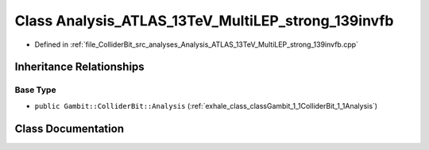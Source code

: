 .. _exhale_class_classGambit_1_1ColliderBit_1_1Analysis__ATLAS__13TeV__MultiLEP__strong__139invfb:

Class Analysis_ATLAS_13TeV_MultiLEP_strong_139invfb
===================================================

- Defined in :ref:`file_ColliderBit_src_analyses_Analysis_ATLAS_13TeV_MultiLEP_strong_139invfb.cpp`


Inheritance Relationships
-------------------------

Base Type
*********

- ``public Gambit::ColliderBit::Analysis`` (:ref:`exhale_class_classGambit_1_1ColliderBit_1_1Analysis`)


Class Documentation
-------------------


.. doxygenclass:: Gambit::ColliderBit::Analysis_ATLAS_13TeV_MultiLEP_strong_139invfb
   :project: GAMBIT
   :members:
   :protected-members:
   :undoc-members: